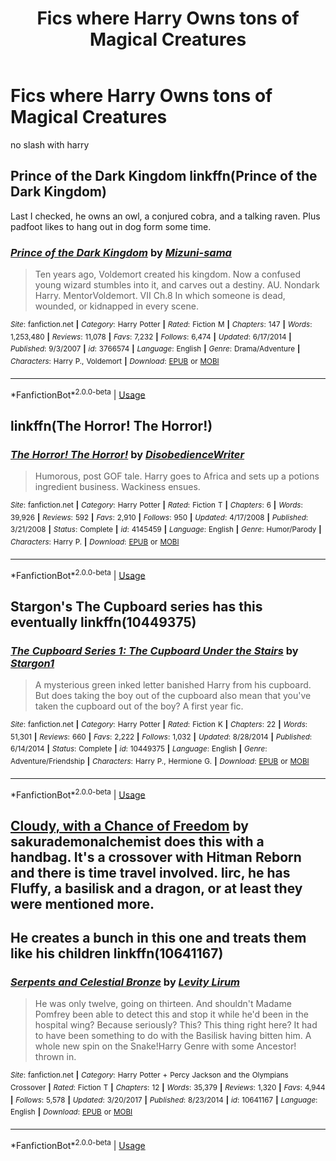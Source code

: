 #+TITLE: Fics where Harry Owns tons of Magical Creatures

* Fics where Harry Owns tons of Magical Creatures
:PROPERTIES:
:Score: 9
:DateUnix: 1529676050.0
:DateShort: 2018-Jun-22
:FlairText: Request
:END:
no slash with harry


** Prince of the Dark Kingdom linkffn(Prince of the Dark Kingdom)

Last I checked, he owns an owl, a conjured cobra, and a talking raven. Plus padfoot likes to hang out in dog form some time.
:PROPERTIES:
:Author: XeshTrill
:Score: 5
:DateUnix: 1529679986.0
:DateShort: 2018-Jun-22
:END:

*** [[https://www.fanfiction.net/s/3766574/1/][*/Prince of the Dark Kingdom/*]] by [[https://www.fanfiction.net/u/1355498/Mizuni-sama][/Mizuni-sama/]]

#+begin_quote
  Ten years ago, Voldemort created his kingdom. Now a confused young wizard stumbles into it, and carves out a destiny. AU. Nondark Harry. MentorVoldemort. VII Ch.8 In which someone is dead, wounded, or kidnapped in every scene.
#+end_quote

^{/Site/:} ^{fanfiction.net} ^{*|*} ^{/Category/:} ^{Harry} ^{Potter} ^{*|*} ^{/Rated/:} ^{Fiction} ^{M} ^{*|*} ^{/Chapters/:} ^{147} ^{*|*} ^{/Words/:} ^{1,253,480} ^{*|*} ^{/Reviews/:} ^{11,078} ^{*|*} ^{/Favs/:} ^{7,232} ^{*|*} ^{/Follows/:} ^{6,474} ^{*|*} ^{/Updated/:} ^{6/17/2014} ^{*|*} ^{/Published/:} ^{9/3/2007} ^{*|*} ^{/id/:} ^{3766574} ^{*|*} ^{/Language/:} ^{English} ^{*|*} ^{/Genre/:} ^{Drama/Adventure} ^{*|*} ^{/Characters/:} ^{Harry} ^{P.,} ^{Voldemort} ^{*|*} ^{/Download/:} ^{[[http://www.ff2ebook.com/old/ffn-bot/index.php?id=3766574&source=ff&filetype=epub][EPUB]]} ^{or} ^{[[http://www.ff2ebook.com/old/ffn-bot/index.php?id=3766574&source=ff&filetype=mobi][MOBI]]}

--------------

*FanfictionBot*^{2.0.0-beta} | [[https://github.com/tusing/reddit-ffn-bot/wiki/Usage][Usage]]
:PROPERTIES:
:Author: FanfictionBot
:Score: 2
:DateUnix: 1529679998.0
:DateShort: 2018-Jun-22
:END:


** linkffn(The Horror! The Horror!)
:PROPERTIES:
:Author: A2i9
:Score: 2
:DateUnix: 1529716054.0
:DateShort: 2018-Jun-23
:END:

*** [[https://www.fanfiction.net/s/4145459/1/][*/The Horror! The Horror!/*]] by [[https://www.fanfiction.net/u/1228238/DisobedienceWriter][/DisobedienceWriter/]]

#+begin_quote
  Humorous, post GOF tale. Harry goes to Africa and sets up a potions ingredient business. Wackiness ensues.
#+end_quote

^{/Site/:} ^{fanfiction.net} ^{*|*} ^{/Category/:} ^{Harry} ^{Potter} ^{*|*} ^{/Rated/:} ^{Fiction} ^{T} ^{*|*} ^{/Chapters/:} ^{6} ^{*|*} ^{/Words/:} ^{39,926} ^{*|*} ^{/Reviews/:} ^{592} ^{*|*} ^{/Favs/:} ^{2,910} ^{*|*} ^{/Follows/:} ^{950} ^{*|*} ^{/Updated/:} ^{4/17/2008} ^{*|*} ^{/Published/:} ^{3/21/2008} ^{*|*} ^{/Status/:} ^{Complete} ^{*|*} ^{/id/:} ^{4145459} ^{*|*} ^{/Language/:} ^{English} ^{*|*} ^{/Genre/:} ^{Humor/Parody} ^{*|*} ^{/Characters/:} ^{Harry} ^{P.} ^{*|*} ^{/Download/:} ^{[[http://www.ff2ebook.com/old/ffn-bot/index.php?id=4145459&source=ff&filetype=epub][EPUB]]} ^{or} ^{[[http://www.ff2ebook.com/old/ffn-bot/index.php?id=4145459&source=ff&filetype=mobi][MOBI]]}

--------------

*FanfictionBot*^{2.0.0-beta} | [[https://github.com/tusing/reddit-ffn-bot/wiki/Usage][Usage]]
:PROPERTIES:
:Author: FanfictionBot
:Score: 1
:DateUnix: 1529716077.0
:DateShort: 2018-Jun-23
:END:


** Stargon's The Cupboard series has this eventually linkffn(10449375)
:PROPERTIES:
:Author: AevnNoram
:Score: 1
:DateUnix: 1529679213.0
:DateShort: 2018-Jun-22
:END:

*** [[https://www.fanfiction.net/s/10449375/1/][*/The Cupboard Series 1: The Cupboard Under the Stairs/*]] by [[https://www.fanfiction.net/u/5643202/Stargon1][/Stargon1/]]

#+begin_quote
  A mysterious green inked letter banished Harry from his cupboard. But does taking the boy out of the cupboard also mean that you've taken the cupboard out of the boy? A first year fic.
#+end_quote

^{/Site/:} ^{fanfiction.net} ^{*|*} ^{/Category/:} ^{Harry} ^{Potter} ^{*|*} ^{/Rated/:} ^{Fiction} ^{K} ^{*|*} ^{/Chapters/:} ^{22} ^{*|*} ^{/Words/:} ^{51,301} ^{*|*} ^{/Reviews/:} ^{660} ^{*|*} ^{/Favs/:} ^{2,222} ^{*|*} ^{/Follows/:} ^{1,032} ^{*|*} ^{/Updated/:} ^{8/28/2014} ^{*|*} ^{/Published/:} ^{6/14/2014} ^{*|*} ^{/Status/:} ^{Complete} ^{*|*} ^{/id/:} ^{10449375} ^{*|*} ^{/Language/:} ^{English} ^{*|*} ^{/Genre/:} ^{Adventure/Friendship} ^{*|*} ^{/Characters/:} ^{Harry} ^{P.,} ^{Hermione} ^{G.} ^{*|*} ^{/Download/:} ^{[[http://www.ff2ebook.com/old/ffn-bot/index.php?id=10449375&source=ff&filetype=epub][EPUB]]} ^{or} ^{[[http://www.ff2ebook.com/old/ffn-bot/index.php?id=10449375&source=ff&filetype=mobi][MOBI]]}

--------------

*FanfictionBot*^{2.0.0-beta} | [[https://github.com/tusing/reddit-ffn-bot/wiki/Usage][Usage]]
:PROPERTIES:
:Author: FanfictionBot
:Score: 1
:DateUnix: 1529679223.0
:DateShort: 2018-Jun-22
:END:


** [[https://m.fanfiction.net/s/12741308/1/Cloudy-with-a-Chance-of-Freedom][Cloudy, with a Chance of Freedom]] by sakurademonalchemist does this with a handbag. It's a crossover with Hitman Reborn and there is time travel involved. Iirc, he has Fluffy, a basilisk and a dragon, or at least they were mentioned more.
:PROPERTIES:
:Author: Zenvarix
:Score: 1
:DateUnix: 1529684907.0
:DateShort: 2018-Jun-22
:END:


** He creates a bunch in this one and treats them like his children linkffn(10641167)
:PROPERTIES:
:Author: crazyclone4
:Score: 1
:DateUnix: 1529796532.0
:DateShort: 2018-Jun-24
:END:

*** [[https://www.fanfiction.net/s/10641167/1/][*/Serpents and Celestial Bronze/*]] by [[https://www.fanfiction.net/u/1833599/Levity-Lirum][/Levity Lirum/]]

#+begin_quote
  He was only twelve, going on thirteen. And shouldn't Madame Pomfrey been able to detect this and stop it while he'd been in the hospital wing? Because seriously? This? This thing right here? It had to have been something to do with the Basilisk having bitten him. A whole new spin on the Snake!Harry Genre with some Ancestor! thrown in.
#+end_quote

^{/Site/:} ^{fanfiction.net} ^{*|*} ^{/Category/:} ^{Harry} ^{Potter} ^{+} ^{Percy} ^{Jackson} ^{and} ^{the} ^{Olympians} ^{Crossover} ^{*|*} ^{/Rated/:} ^{Fiction} ^{T} ^{*|*} ^{/Chapters/:} ^{12} ^{*|*} ^{/Words/:} ^{35,379} ^{*|*} ^{/Reviews/:} ^{1,320} ^{*|*} ^{/Favs/:} ^{4,944} ^{*|*} ^{/Follows/:} ^{5,578} ^{*|*} ^{/Updated/:} ^{3/20/2017} ^{*|*} ^{/Published/:} ^{8/23/2014} ^{*|*} ^{/id/:} ^{10641167} ^{*|*} ^{/Language/:} ^{English} ^{*|*} ^{/Download/:} ^{[[http://www.ff2ebook.com/old/ffn-bot/index.php?id=10641167&source=ff&filetype=epub][EPUB]]} ^{or} ^{[[http://www.ff2ebook.com/old/ffn-bot/index.php?id=10641167&source=ff&filetype=mobi][MOBI]]}

--------------

*FanfictionBot*^{2.0.0-beta} | [[https://github.com/tusing/reddit-ffn-bot/wiki/Usage][Usage]]
:PROPERTIES:
:Author: FanfictionBot
:Score: 1
:DateUnix: 1529796601.0
:DateShort: 2018-Jun-24
:END:
